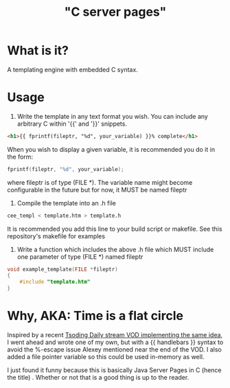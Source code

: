 
#+title: "C server pages"


* What is it?

A templating engine with embedded C syntax.

* Usage

1. Write the template in any text format you wish. You can include any
   arbitrary C within '{{' and '}}' snippets.

#+begin_src html
  <h1>{{ fprintf(fileptr, "%d", your_variable) }}% complete</h1>
#+end_src

   When you wish to display a given variable, it is recommended you do
   it in the form:

#+begin_src c
  fprintf(fileptr, "%d", your_variable);
#+end_src

   where fileptr is of type (FILE *). The variable name might become
   configurable in the future but for now, it MUST be named fileptr

2. Compile the template into an .h file

#+begin_src sh
  cee_templ < template.htm > template.h
#+end_src

   It is recommended you add this line to your build script or
   makefile. See this repository's makefile for examples

3. Write a function which includes the above .h file which MUST
   include one parameter of type (FILE *) named fileptr

#+begin_src c
  void example_template(FILE *fileptr)
  {
      #include "template.htm"
  }
#+end_src

* Why, AKA: Time is a flat circle

Inspired by a recent [[https://www.youtube.com/watch?v=dkNv3KGOFT0&pp=ygUHdHNvZGluZw%3D%3D][Tsoding Daily stream VOD implementing the same
idea]], I went ahead and wrote one of my own, but with a {{ handlebars
}} syntax to avoid the %-escape issue Alexey mentioned near the end of
the VOD. I also added a file pointer variable so this could be used
in-memory as well.

I just found it funny because this is basically Java Server Pages
in C (hence the title) . Whether or not that is a good thing is up to
the reader.
